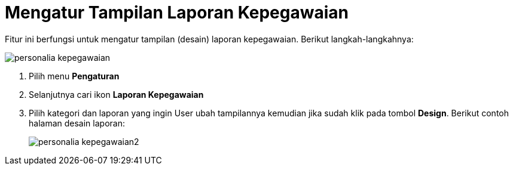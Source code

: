 = Mengatur Tampilan Laporan Kepegawaian

Fitur ini berfungsi untuk mengatur tampilan (desain) laporan kepegawaian. Berikut langkah-langkahnya:

image::../images-personalia/personalia-kepegawaian.png[align="center"]

1. Pilih menu *Pengaturan*
2. Selanjutnya cari ikon *Laporan Kepegawaian*
3. Pilih kategori dan laporan yang ingin User ubah tampilannya kemudian jika sudah klik pada tombol *Design*. Berikut contoh halaman desain laporan:
+
image::../images-personalia/personalia-kepegawaian2.png[align="center"]